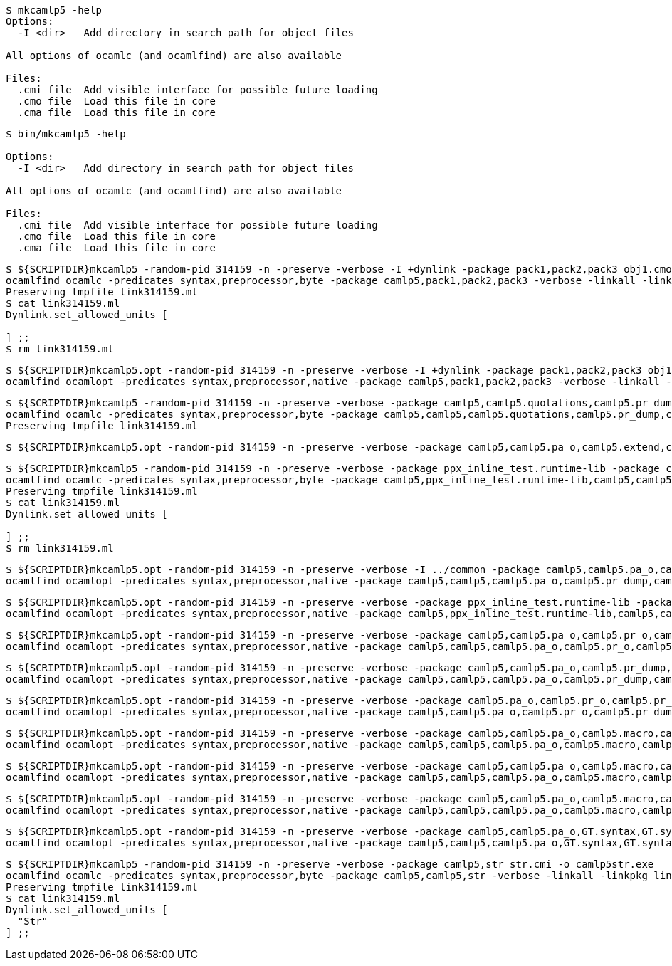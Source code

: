 
```sh
$ mkcamlp5 -help
Options:
  -I <dir>   Add directory in search path for object files

All options of ocamlc (and ocamlfind) are also available

Files:
  .cmi file  Add visible interface for possible future loading
  .cmo file  Load this file in core
  .cma file  Load this file in core

```

```sh
$ bin/mkcamlp5 -help

Options:
  -I <dir>   Add directory in search path for object files

All options of ocamlc (and ocamlfind) are also available

Files:
  .cmi file  Add visible interface for possible future loading
  .cmo file  Load this file in core
  .cma file  Load this file in core

```

```sh
$ ${SCRIPTDIR}mkcamlp5 -random-pid 314159 -n -preserve -verbose -I +dynlink -package pack1,pack2,pack3 obj1.cmo obj2.cmo obj2.cmo -o exe.exe
ocamlfind ocamlc -predicates syntax,preprocessor,byte -package camlp5,pack1,pack2,pack3 -verbose -linkall -linkpkg link314159.ml -I +dynlink obj1.cmo obj2.cmo obj2.cmo -o exe.exe odyl.cmo
Preserving tmpfile link314159.ml
$ cat link314159.ml
Dynlink.set_allowed_units [

] ;;
$ rm link314159.ml
```

```sh
$ ${SCRIPTDIR}mkcamlp5.opt -random-pid 314159 -n -preserve -verbose -I +dynlink -package pack1,pack2,pack3 obj1.cmx obj2.cmx obj2.cmx -o camlp5o.pa_ppx_deriving_plugins.opt
ocamlfind ocamlopt -predicates syntax,preprocessor,native -package camlp5,pack1,pack2,pack3 -verbose -linkall -linkpkg -I +dynlink obj1.cmx obj2.cmx obj2.cmx -o camlp5o.pa_ppx_deriving_plugins.opt odyl.cmx
```

```sh
$ ${SCRIPTDIR}mkcamlp5 -random-pid 314159 -n -preserve -verbose -package camlp5,camlp5.quotations,camlp5.pr_dump,camlp5.pa_o,camlp5.extend,ocamlgraph -package ppx_inline_test.runtime-lib -o pp5+dump.byte
ocamlfind ocamlc -predicates syntax,preprocessor,byte -package camlp5,camlp5,camlp5.quotations,camlp5.pr_dump,camlp5.pa_o,camlp5.extend,ocamlgraph,ppx_inline_test.runtime-lib -verbose -linkall -linkpkg link314159.ml -o pp5+dump.byte odyl.cmo
Preserving tmpfile link314159.ml
```

```ssh
$ ${SCRIPTDIR}mkcamlp5.opt -random-pid 314159 -n -preserve -verbose -package camlp5,camlp5.pa_o,camlp5.extend,camlp5.quotations -package ppx_inline_test.runtime-lib pr_dump.cmx -o pp5+dump.exe
```

```sh
$ ${SCRIPTDIR}mkcamlp5 -random-pid 314159 -n -preserve -verbose -package ppx_inline_test.runtime-lib -package camlp5,camlp5.pa_o,camlp5.pr_o,camlp5.extend,camlp5.quotations,logger,GT.common,ocamlgraph -package ppx_inline_test.runtime-lib pa_gt.cma -o pp5+gt+o.byte
ocamlfind ocamlc -predicates syntax,preprocessor,byte -package camlp5,ppx_inline_test.runtime-lib,camlp5,camlp5.pa_o,camlp5.pr_o,camlp5.extend,camlp5.quotations,logger,GT.common,ocamlgraph,ppx_inline_test.runtime-lib -verbose -linkall -linkpkg link314159.ml pa_gt.cma -o pp5+gt+o.byte odyl.cmo
Preserving tmpfile link314159.ml
$ cat link314159.ml
Dynlink.set_allowed_units [

] ;;
$ rm link314159.ml
```

```sh
$ ${SCRIPTDIR}mkcamlp5.opt -random-pid 314159 -n -preserve -verbose -I ../common -package camlp5,camlp5.pa_o,camlp5.pr_dump,camlp5.extend,camlp5.quotations -package logger,ppxlib,ocamlgraph -package ppx_inline_test.runtime-lib ../common/GTCommon.cmxa pa_gt.cmxa -o pp5+gt+dump.exe
ocamlfind ocamlopt -predicates syntax,preprocessor,native -package camlp5,camlp5,camlp5.pa_o,camlp5.pr_dump,camlp5.extend,camlp5.quotations,logger,ppxlib,ocamlgraph,ppx_inline_test.runtime-lib -verbose -linkall -linkpkg -I ../common ../common/GTCommon.cmxa pa_gt.cmxa -o pp5+gt+dump.exe odyl.cmx
```

```sh
$ ${SCRIPTDIR}mkcamlp5.opt -random-pid 314159 -n -preserve -verbose -package ppx_inline_test.runtime-lib -package camlp5,camlp5.pa_o,camlp5.pr_o,camlp5.extend,camlp5.quotations,logger,GT.common,ocamlgraph pa_gt.cmxa -o pp5+gt+o.exe
ocamlfind ocamlopt -predicates syntax,preprocessor,native -package camlp5,ppx_inline_test.runtime-lib,camlp5,camlp5.pa_o,camlp5.pr_o,camlp5.extend,camlp5.quotations,logger,GT.common,ocamlgraph -verbose -linkall -linkpkg pa_gt.cmxa -o pp5+gt+o.exe odyl.cmx
```

```sh
$ ${SCRIPTDIR}mkcamlp5.opt -random-pid 314159 -n -preserve -verbose -package camlp5,camlp5.pa_o,camlp5.pr_o,camlp5.extend,camlp5.quotations,logger,ppxlib,ocamlgraph -package ppx_inline_test.runtime-lib -I ../common ../common/GTCommon.cmxa pa_gt.cmxa ../plugins/show.cmxa ../plugins/gmap.cmxa ../plugins/gfmt.cmxa ../plugins/compare.cmxa ../plugins/eq.cmxa ../plugins/foldl.cmxa ../plugins/foldr.cmxa ../plugins/stateful.cmxa ../plugins/eval.cmxa ../plugins/html.cmxa ../plugins/enum.cmxa -o pp5+gt+plugins+o.exe
ocamlfind ocamlopt -predicates syntax,preprocessor,native -package camlp5,camlp5,camlp5.pa_o,camlp5.pr_o,camlp5.extend,camlp5.quotations,logger,ppxlib,ocamlgraph,ppx_inline_test.runtime-lib -verbose -linkall -linkpkg -I ../common ../common/GTCommon.cmxa pa_gt.cmxa ../plugins/show.cmxa ../plugins/gmap.cmxa ../plugins/gfmt.cmxa ../plugins/compare.cmxa ../plugins/eq.cmxa ../plugins/foldl.cmxa ../plugins/foldr.cmxa ../plugins/stateful.cmxa ../plugins/eval.cmxa ../plugins/html.cmxa ../plugins/enum.cmxa -o pp5+gt+plugins+o.exe odyl.cmx
```

```sh
$ ${SCRIPTDIR}mkcamlp5.opt -random-pid 314159 -n -preserve -verbose -package camlp5,camlp5.pa_o,camlp5.pr_dump,camlp5.extend,camlp5.quotations,logger,ppxlib,ocamlgraph -package ppx_inline_test.runtime-lib -I ../common ../common/GTCommon.cmxa pa_gt.cmxa ../plugins/show.cmxa ../plugins/gmap.cmxa ../plugins/gfmt.cmxa ../plugins/compare.cmxa ../plugins/eq.cmxa ../plugins/foldl.cmxa ../plugins/foldr.cmxa ../plugins/stateful.cmxa ../plugins/eval.cmxa ../plugins/html.cmxa ../plugins/enum.cmxa -o pp5+gt+plugins+dump.exe
ocamlfind ocamlopt -predicates syntax,preprocessor,native -package camlp5,camlp5,camlp5.pa_o,camlp5.pr_dump,camlp5.extend,camlp5.quotations,logger,ppxlib,ocamlgraph,ppx_inline_test.runtime-lib -verbose -linkall -linkpkg -I ../common ../common/GTCommon.cmxa pa_gt.cmxa ../plugins/show.cmxa ../plugins/gmap.cmxa ../plugins/gfmt.cmxa ../plugins/compare.cmxa ../plugins/eq.cmxa ../plugins/foldl.cmxa ../plugins/foldr.cmxa ../plugins/stateful.cmxa ../plugins/eval.cmxa ../plugins/html.cmxa ../plugins/enum.cmxa -o pp5+gt+plugins+dump.exe odyl.cmx
```


```sh
$ ${SCRIPTDIR}mkcamlp5.opt -random-pid 314159 -n -preserve -verbose -package camlp5.pa_o,camlp5.pr_o,camlp5.pr_dump,camlp5.extend,camlp5.quotations -o pp5+dump.exe
ocamlfind ocamlopt -predicates syntax,preprocessor,native -package camlp5,camlp5.pa_o,camlp5.pr_o,camlp5.pr_dump,camlp5.extend,camlp5.quotations -verbose -linkall -linkpkg -o pp5+dump.exe odyl.cmx
```

```sh
$ ${SCRIPTDIR}mkcamlp5.opt -random-pid 314159 -n -preserve -verbose -package camlp5,camlp5.pa_o,camlp5.macro,camlp5.pr_dump,GT.syntax,GT.syntax.all -o pp5+gt+plugins+dump.exe
ocamlfind ocamlopt -predicates syntax,preprocessor,native -package camlp5,camlp5,camlp5.pa_o,camlp5.macro,camlp5.pr_dump,GT.syntax,GT.syntax.all -verbose -linkall -linkpkg -o pp5+gt+plugins+dump.exe odyl.cmx
```

```sh
$ ${SCRIPTDIR}mkcamlp5.opt -random-pid 314159 -n -preserve -verbose -package camlp5,camlp5.pa_o,camlp5.macro,camlp5.pr_o pa_ocanren.cmxa -o pp5+ocanren+o.exe
ocamlfind ocamlopt -predicates syntax,preprocessor,native -package camlp5,camlp5,camlp5.pa_o,camlp5.macro,camlp5.pr_o -verbose -linkall -linkpkg pa_ocanren.cmxa -o pp5+ocanren+o.exe odyl.cmx
```

```sh
$ ${SCRIPTDIR}mkcamlp5.opt -random-pid 314159 -n -preserve -verbose -package camlp5,camlp5.pa_o,camlp5.macro,camlp5.pr_dump pa_ocanren.cmxa -o pp5+ocanren+dump.exe
ocamlfind ocamlopt -predicates syntax,preprocessor,native -package camlp5,camlp5,camlp5.pa_o,camlp5.macro,camlp5.pr_dump -verbose -linkall -linkpkg pa_ocanren.cmxa -o pp5+ocanren+dump.exe odyl.cmx
```

```sh
$ ${SCRIPTDIR}mkcamlp5.opt -random-pid 314159 -n -preserve -verbose -package camlp5,camlp5.pa_o,GT.syntax,GT.syntax.all,logger.syntax pa_ocanren.cmxa pr_dump.cmx -o pp5+gt+plugins+ocanren+logger+dump.exe -
ocamlfind ocamlopt -predicates syntax,preprocessor,native -package camlp5,camlp5,camlp5.pa_o,GT.syntax,GT.syntax.all,logger.syntax -verbose -linkall -linkpkg pa_ocanren.cmxa pr_dump.cmx -o pp5+gt+plugins+ocanren+logger+dump.exe - odyl.cmx
```

```sh
$ ${SCRIPTDIR}mkcamlp5 -random-pid 314159 -n -preserve -verbose -package camlp5,str str.cmi -o camlp5str.exe
ocamlfind ocamlc -predicates syntax,preprocessor,byte -package camlp5,camlp5,str -verbose -linkall -linkpkg link314159.ml -o camlp5str.exe odyl.cmo
Preserving tmpfile link314159.ml
$ cat link314159.ml
Dynlink.set_allowed_units [
  "Str"
] ;;
```
